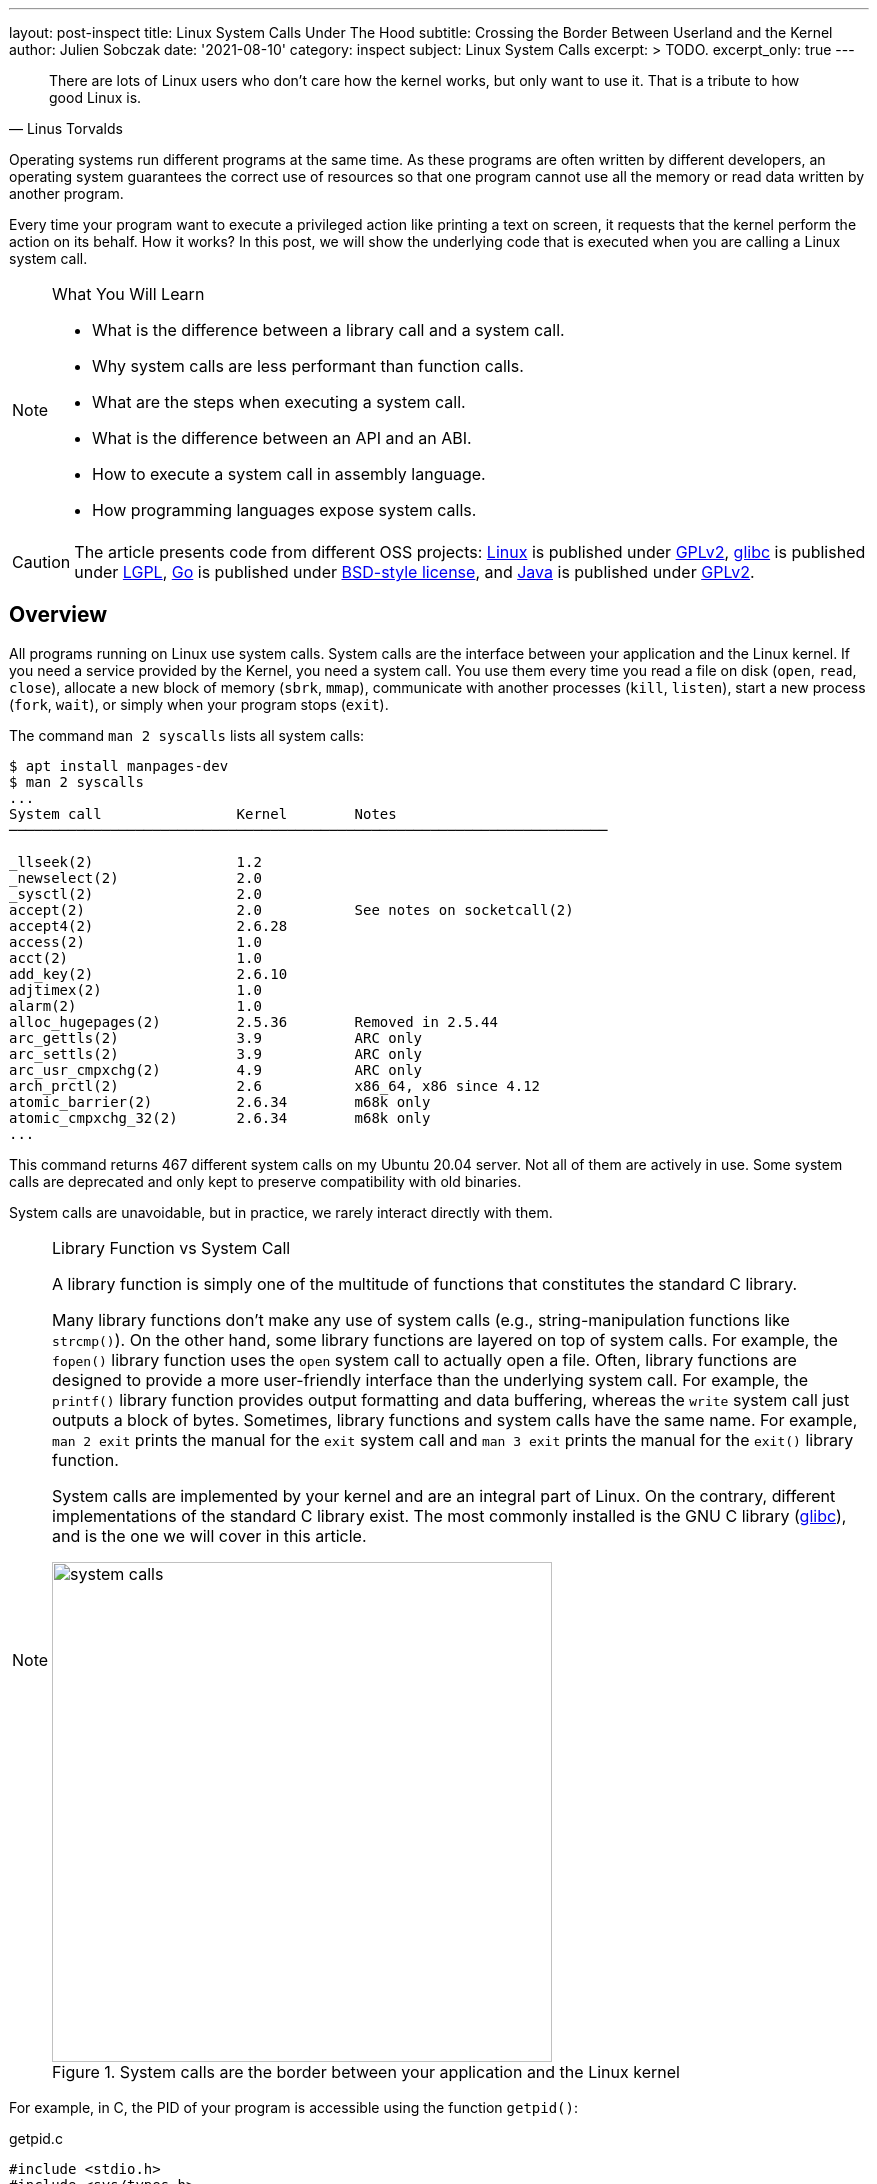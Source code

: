 ---
layout: post-inspect
title: Linux System Calls Under The Hood
subtitle: Crossing the Border Between Userland and the Kernel
author: Julien Sobczak
date: '2021-08-10'
category: inspect
subject: Linux System Calls
excerpt: >
  TODO.
excerpt_only: true
---

:page-liquid:
:tabsize: 4
:imagesdir: {{ '/posts_resources/2021-08-10-linux-system-calls-under-the-hood/' | relative_url }}


[quote, Linus Torvalds]
____
There are lots of Linux users who don't care how the kernel works, but only want to use it. That is a tribute to how good Linux is.
____



[.lead]
Operating systems run different programs at the same time. As these programs are often written by different developers, an operating system guarantees the correct use of resources so that one program cannot use all the memory or read data written by another program.

[.lead]
Every time your program want to execute a privileged action like printing a text on screen, it requests that the kernel perform the action on its behalf. How it works? In this post, we will show the underlying code that is executed when you are calling a Linux system call.

[NOTE]
.What You Will Learn
====
* What is the difference between a library call and a system call.
* Why system calls are less performant than function calls.
* What are the steps when executing a system call.
* What is the difference between an API and an ABI.
* How to execute a system call in assembly language.
* How programming languages expose system calls.
====

[CAUTION.license]
The article presents code from different OSS projects: link:https://github.com/torvalds/linux[Linux] is published under link:https://www.gnu.org/licenses/old-licenses/gpl-2.0.en.html[GPLv2], link:https://sourceware.org/git/gitweb.cgi?p=glibc.git[glibc] is published under link:https://www.gnu.org/licenses/lgpl-3.0.html[LGPL], link:https://github.com/golang/go[Go] is published under link:https://github.com/golang/go/blob/master/LICENSE[BSD-style license], and link:https://github.com/openjdk/jdk[Java] is published under link:https://github.com/openjdk/jdk/blob/master/LICENSE[GPLv2].

== Overview

All programs running on Linux use system calls. System calls are the interface between your application and the Linux kernel. If you need a service provided by the Kernel, you need a system call. You use them every time you read a file on disk (`open`, `read`, `close`), allocate a new block of memory (`sbrk`, `mmap`), communicate with another processes (`kill`, `listen`), start a new process (`fork`, `wait`), or simply when your program stops (`exit`).

The command `man 2 syscalls` lists all system calls:

[source]
----
$ apt install manpages-dev
$ man 2 syscalls
...
System call                Kernel        Notes
───────────────────────────────────────────────────────────────────────

_llseek(2)                 1.2
_newselect(2)              2.0
_sysctl(2)                 2.0
accept(2)                  2.0           See notes on socketcall(2)
accept4(2)                 2.6.28
access(2)                  1.0
acct(2)                    1.0
add_key(2)                 2.6.10
adjtimex(2)                1.0
alarm(2)                   1.0
alloc_hugepages(2)         2.5.36        Removed in 2.5.44
arc_gettls(2)              3.9           ARC only
arc_settls(2)              3.9           ARC only
arc_usr_cmpxchg(2)         4.9           ARC only
arch_prctl(2)              2.6           x86_64, x86 since 4.12
atomic_barrier(2)          2.6.34        m68k only
atomic_cmpxchg_32(2)       2.6.34        m68k only
...
----

This command returns 467 different system calls on my Ubuntu 20.04 server. Not all of them are actively in use. Some system calls are deprecated and only kept to preserve compatibility with old binaries.

System calls are unavoidable, but in practice, we rarely interact directly with them.

[NOTE]
.Library Function vs System Call
====
A library function is simply one of the multitude of functions that constitutes the standard C library.

Many library functions don’t make any use of system calls (e.g., string-manipulation functions like `strcmp()`). On the other hand, some library functions are layered on top of system calls. For example, the `fopen()` library function uses the `open` system call to actually open a file. Often, library functions are designed to provide a more user-friendly interface than the underlying system call. For example, the `printf()` library function provides output formatting and data buffering, whereas the `write` system call just outputs a block of bytes. Sometimes, library functions and system calls have the same name. For example, `man 2 exit` prints the manual for the `exit` system call and `man 3 exit` prints the manual for the `exit()` library function.

System calls are implemented by your kernel and are an integral part of Linux. On the contrary, different implementations of the standard C library exist. The most commonly installed is the GNU C library (link:http://www.gnu.org/software/libc/[glibc]), and is the one we will cover in this article.

image::system-calls.png[title="System calls are the border between your application and the Linux kernel", width=500px]
====

For example, in C, the PID of your program is accessible using the function `getpid()`:

[source,c]
.getpid.c
----
#include <stdio.h>
#include <sys/types.h>
#include <unistd.h>

int main(void)
{
    pid_t pid;
    pid = getpid(); // <1>
    printf("PID=%d\n", pid);
    return 0;
}
----
<1> The `getpid()` library function is defined in `unistd.h` and returns the PID of the current process using the `getpid` system call.

Retrieving the PID of the current process is one of the most basic system call. It simply returns the value stored in memory inside a data structure maintained by the kernel. It takes no arguments. It always succeeds. But calling `getpid()` is not like calling any other function.

Here is a minimal benchmark illustrating this difference:

[source,c]
.benchmark.c
----
#include <stdio.h>
#include <sys/types.h>
#include <unistd.h>
#include <time.h>

pid_t getdummyid() { // <1>
	return 1;
}

int main(void)
{
    pid_t pid;

	clock_t start_time;
    double elapsed_time;

    start_time = clock();
    for (int i=0; i<10000000; i++) { // <2>
        pid = getdummyid();
  	}
    elapsed_time = (double)(clock() - start_time) / CLOCKS_PER_SEC;
  	printf("Done getdummyid in %f seconds\n", elapsed_time);

    start_time = clock();
    for (int i=0; i<10000000; i++) { // <2>
        pid = getpid(); // <3>
  	}
	elapsed_time = (double)(clock() - start_time) / CLOCKS_PER_SEC;
  	printf("Done getpid     in %f seconds\n", elapsed_time);



	return 0;
}
----
<1> We defined a basic function returning an integer literal. Retrieving the PID of a process doesn't interact with a hardware device and simply returning this integer is relatively close to reading this value from a data structure kept in memory.
<2> We call the two functions 1,000,000 times and measure how long it takes.

Here are the results on my laptop using Ubuntu 20.04 in a virtual server:

[source]
----
# gcc -o benchmark benchmark.c
# ./benchmark
Done getdummyid in 0.022424 seconds
Done getpid     in 4.141334 seconds
----

Calling a system call is, on this example, 200 times slower than calling a simple function. Indeed, a system call is not a simple function call. When you are calling the function `getpid()`, you are using a wrapper implemented by glibc that is hiding the actual logic to execute a system call. Under the hood, this wrapper function does a lot of work:

* *Step 1*: The library function copies its arguments into registers. It also copies a number identifying the system call into a specific register. The library function then forces the processor to switch from user mode to kernel mode.
* *Step 2*: The kernel executes the system call:
** The kernel saves the state of the CPU (the register values).
** The kernel checks the validity of the system call number.
** The kernel invokes the right system call routine based on this number. This routine check the validity of arguments and executes the logic of the system call.
** The kernel restores the state of the CPU and places the return value and the possible error in specific registers.
* *Step 3*: The library function checks for an error and set the global variable `errno`. The library returns to the caller.

That's a lot of work, for sure, and provides the beginning of an explanation for why system calls are more expensive.


== Step By Step

It's time to show the code behind system calls. We will use glibc (v2.33) and Linux kernel (v5.13) to illustrate the lines of code running between the user and kernel modes. We will continue with the `getpid` example.


=== User Mode (glibc)

==== The Objective

For this first step, the objective is to execute the system call `getpid` from the viewpoint of a user process. Concretely, we will have to specify values in specific CPU registers before calling a specific CPU instruction, and as different CPU architectures have different registers and different instructions set, the logic will be, of course, different 🙂 (based on your computer architecture).

For example, here is the assembly code to execute the `getpid` system call for the `amd64` architecture:

[source,asm]
----
mov rax, 39
syscall
----

Here is the same code for the `arm64` architecture:

[source,asm]
----
mov	r8, 172
svc
----

These two instructions are enough to request the kernel to returns the PID of the current process.

[NOTE]
.API vs ABI
====
Linux system calls are accessible using an _application binary interface_ (ABI). An ABI defines how a routine is accessed in machine code (hardware-dependent) whereas an API defines a similar access in source code (hardware-independent).

If Linux system calls where implemented using a standard C API, every program would have to call them as C functions. An ABI removes this restriction by asking the compiler or interpreter of your favorite language to generate the machine code (i.e., initializing the registers). ABI is for hardware what API is for software.

The link:https://wiki.osdev.org/System_V_ABI[System V Application Binary Interface] is the reference specification used by major Unix-like operating systems such as Linux. If we want to understand the previous code sample, we need to have a look in particular at the link:https://refspecs.linuxfoundation.org/elf/x86_64-abi-0.99.pdf[System V Application Binary Interface for AMD64]. This document is 100-page long but only the section about the calling conventions are interesting us:

____
. User-level applications use as integer registers for passing the sequence `%rdi`, `%rsi`, `%rdx`, `%rcx`, `%r8` and `%r9`. The kernel interface uses `%rdi`, `%rsi`, `%rdx`, `%r10`, `%r8` and `%r9`.
. A system-call is done via the `syscall` instruction. This clobbers `%rcx` and `%r11` as well as the `%rax` return value, but other registers are preserved.
. The number of the syscall has to be passed in register `%rax`.
. System-calls are limited to six arguments, no argument is passed directly on the stack.
. Returning from the `syscall`, register `%rax` contains the result of the system-call. A value in the range between -4095 and -1 indicates an error, it is `-errno`.
. Only values of class INTEGER or class MEMORY are passed to the kernel.
____

On our example, we don't have arguments to pass but we still need to specify which system call we want to execute. Under the hood, a Linux system call is just a number. For `amd64`, the number 39 represents the `getpid` system call and must be specified in the register `rax` before calling the CPU instruction `syscall`.
====



==== The Code

Glibc implements the `getpid()` library function but also many other similar functions to make accessible system calls in a friendly-manner to C programs. Calling the `getpid` system call is not so different from calling any other system calls. The number of arguments varies and some calls do not return errors but except that, the logic is similar. Basically, glibc must put values in registers and call an instruction to delegate to the kernel. Therefore, to avoid code duplication, glibc adopts a declarative approach to implement these library functions.

For example, if you look inside the code source, you will only find the declaration of the function `getpid()`:

[source,c]
.include/unistd.h
----
extern __pid_t __getpid (void);
----

You will not find the implementation directly, at least not in a obvious manner.

System calls are defined in various `syscalls.list` files reflecting the differences between machine architectures. These files are then merged in a precise order and the format looks like this:

[source]
.
----
# File name	Caller	Syscall name	Args	Strong name	Weak names
...
execve  - execve  i:spp __execve  execve
flock   - flock   i:ii  __flock	  flock
getpid  - getpid  Ei:   __getpid  getpid
...
----

These files contain the metadata required to generate thin assembly wrappers around the corresponding system calls. For example, `getpid` arguments are defined as `Ei:`, which means:

* `E` → `errno` is not set by the call (i.e., the system call never fails).
* `i` → returns a scalar value (i.e., a integer representing the `pid_t`)
* `:` → separates the return context from the arguments. As there are no letters after it, it means the system call takes no argument.

These files are then read by the script `make-syscalls.sh`, launched by the `Makefile` when link:https://stackoverflow.com/a/68153847[building glibc]. This script outputs one rule for every system call:

[source]
.sysd-syscalls
----
#### CALL=getpid NUMBER=39 ARGS=i: SOURCE=-
ifeq (,$(filter getpid,$(unix-syscalls)))
unix-syscalls += getpid
$(foreach p,$(sysd-rules-targets), \
$(foreach o,$(object-suffixes),$(objpfx)$(patsubst %,$p,getpid)$o)): \
                $(..)sysdeps/unix/make-syscalls.sh
        $(make-target-directory)
        (echo '#define SYSCALL_NAME getpid'; \
         echo '#define SYSCALL_NARGS 0'; \
         echo '#define SYSCALL_ULONG_ARG_1 0'; \
         echo '#define SYSCALL_ULONG_ARG_2 0'; \
         echo '#define SYSCALL_SYMBOL __getpid'; \
         echo '#define SYSCALL_NOERRNO 1'; \
         echo '#define SYSCALL_ERRVAL 0'; \
         echo '#include <syscall-template.S>'; \
         echo 'weak_alias (__getpid, getpid)'; \
         echo 'hidden_weak (getpid)'; \
        ) | $(compile-syscall) \
		$(foreach p,$(patsubst %getpid,%,$(basename $(@F))),$($(p)CPPFLAGS))
endif
----

Here is an example of command when all of the pieces are put together:

[source]
----
(echo '#define SYSCALL_NAME getpid'; \
 echo '#define SYSCALL_NARGS 0'; \
 echo '#define SYSCALL_ULONG_ARG_1 0'; \
 echo '#define SYSCALL_ULONG_ARG_2 0'; \
 echo '#define SYSCALL_SYMBOL __getpid'; \
 echo '#define SYSCALL_NOERRNO 1'; \
 echo '#define SYSCALL_ERRVAL 0'; \
 echo '#include <syscall-template.S>'; \
 echo 'weak_alias (__getpid, getpid)'; \
 echo 'hidden_weak (getpid)'; \
) | /usr/bin/gcc -c  -I../include \
 -I$HOME/glibc/build/x86_64-linux-gnu/getpid \
 -I$HOME/glibc/build/x86_64-linux-gnu \
 -I../sysdeps/unix/sysv/linux/x86_64/64 \
 -I../sysdeps/unix/sysv/linux/x86_64 \
 -I../sysdeps/unix/sysv/linux/x86 \
 -I../sysdeps/x86/nptl \
 -I../sysdeps/unix/sysv/linux/wordsize-64 \
 -I../sysdeps/x86_64/nptl \
 -I../sysdeps/unix/sysv/linux/include \
 -I../sysdeps/unix/sysv/linux \
 -I../sysdeps/nptl \
 -I../sysdeps/pthread \
 -I../sysdeps/gnu \
 -I../sysdeps/unix/inet \
 -I../sysdeps/unix/sysv \
 -I../sysdeps/unix/x86_64 \
 -I../sysdeps/unix \
 -I../sysdeps/posix \
 -I../sysdeps/x86_64/64 \
 -I../sysdeps/x86_64/fpu/multiarch \
 -I../sysdeps/x86_64/fpu \
 -I../sysdeps/x86/fpu/include \
 -I../sysdeps/x86/fpu \
 -I../sysdeps/x86_64/multiarch \
 -I../sysdeps/x86_64  -I../sysdeps/x86 \
 -I../sysdeps/ieee754/float128 \
 -I../sysdeps/ieee754/ldbl-96/include \
 -I../sysdeps/ieee754/ldbl-96 \
 -I../sysdeps/ieee754/dbl-64/wordsize-64 \
 -I../sysdeps/ieee754/dbl-64 \
 -I../sysdeps/ieee754/flt-32 \
 -I../sysdeps/wordsize-64 \
 -I../sysdeps/ieee754 \
 -I../sysdeps/generic \
 -I.. -I../libio -I. \
 -D_LIBC_REENTRANT -include $HOME/glibc/build/libc-modules.h \
 -DMODULE_NAME=libc -include ../include/libc-symbols.h \
 -DPIC -DSHARED \
 -DTOP_NAMESPACE=glibc \
 -DASSEMBLER  \
 -g -Werror=undef -Wa,--noexecstack \
 -o $HOME/glibc/build/poxis/getpid.os -x assembler-with-cpp - \
 -MD -MP -MF $HOME/glibc/build/posix/getpid.os.dt -MT \
 $HOME/glibc/build/posix/getpid.os
----

The command compiles a C snippet from `stdin` using a lot of directories containing header files, in particular files named `sysdep.h`. These files declare macros representing the real assembly code for all supported architectures. For example:

[source,c]
.sysdeps/unix/sysv/linux/x86_64/sysdep.h
----
/* The Linux/x86-64 kernel expects the system call parameters in
   registers according to the following table:

    syscall number	rax
    arg 1		rdi
    arg 2		rsi
    arg 3		rdx
    arg 4		r10
    arg 5		r8
    arg 6		r9
*/

#undef INTERNAL_SYSCALL
#define INTERNAL_SYSCALL(name, nr, args...)              \
	internal_syscall##nr (SYS_ify (name), args)

#undef internal_syscall0
#define internal_syscall0(number, dummy...)              \
({                                                       \
    unsigned long int resultvar;                         \
    asm volatile (                                       \
    "syscall\n\t"							             \
    : "=a" (resultvar)							         \
    : "0" (number)                                       \
    : "memory", REGISTERS_CLOBBERED_BY_SYSCALL);         \
    (long int) resultvar;                                \
})

#undef internal_syscall1
#define internal_syscall1(number, arg1)                  \
({                                                       \
    unsigned long int resultvar;                         \
    TYPEFY (arg1, __arg1) = ARGIFY (arg1);               \
    register TYPEFY (arg1, _a1) asm ("rdi") = __arg1;    \
    asm volatile (                                       \
    "syscall\n\t"                                        \
    : "=a" (resultvar)                                   \
    : "0" (number), "r" (_a1)                            \
    : "memory", REGISTERS_CLOBBERED_BY_SYSCALL);         \
    (long int) resultvar;                                \
})

...
----

The result of the previous rule command is an object file. Let's inspect its content:

[source]
----
$ objdump -ldr posix/getpid.o

posix/getpid.o:     file format elf64-x86-64


Disassembly of section .text:

0000000000000000 <__getpid>:
__getpid():
/glibc/posix/../sysdeps/unix/syscall-template.S:91
   0:	f3 0f 1e fa          	endbr64
   4:	b8 27 00 00 00       	mov    $0x27,%eax
   9:	0f 05                	syscall
/glibc/posix/../sysdeps/unix/syscall-template.S:93
   b:	c3                   	retq
----

To sum up, when we are calling the `getpid()` library function , the alias `__getpid()` is really called. This function is implemented in assembly language and executes the same instructions we presented before.

In practice, not all system calls can be generated like this. A prior version of the `getpid()` library function used a cache to limit system calls since the PID of a process never changes. This cache was removed by link:https://repo.or.cz/glibc.git/commit/c579f48edba88380635ab98cb612030e3ed8691e[this commit] but if we move back in Git history, we can have a look at link:https://sourceware.org/glibc/wiki/SyscallWrappers[a different technique] used by glibc to implement library functions.

[source,c]
./sysdeps/unix/sysv/linux/getpid.c
----
#include <unistd.h>
#include <tls.h>
#include <sysdep.h>


static inline __attribute__((always_inline)) pid_t really_getpid (pid_t oldval);

static inline __attribute__((always_inline)) pid_t
really_getpid (pid_t oldval)
{
  if (__glibc_likely (oldval == 0))
    {
      pid_t selftid = THREAD_GETMEM (THREAD_SELF, tid);
      if (__glibc_likely (selftid != 0))
        return selftid;
    }

  INTERNAL_SYSCALL_DECL (err);
  pid_t result = INTERNAL_SYSCALL (getpid, err, 0);

  /* We do not set the PID field in the TID here since we might be
     called from a signal handler while the thread executes fork.  */
  if (oldval == 0)
    THREAD_SETMEM (THREAD_SELF, tid, result);
  return result;
}

pid_t
__getpid (void) // <1>
{
  pid_t result = THREAD_GETMEM (THREAD_SELF, pid); // <2>
  if (__glibc_unlikely (result <= 0))
    result = really_getpid (result); // <3>
  return result;
}

libc_hidden_def (__getpid)
weak_alias (__getpid, getpid)
libc_hidden_def (getpid)
----
<1> The function `__getpid()` is implemented as a C function.
<2> The code checks for the `pid` in the thread-local memory area to determine if the function has already being called.
<3> If the cache is empty, the code delegates to `really_getpid()` that checks the cache again before calling the macro `INTERNAL_SYSCALL` we have just covered before.

Of course, When a file like `getpid.c` is present, the script `make-syscalls.sh` does not override it:

[source]
.sysd-syscalls
----
#### CALL=getpid NUMBER=39 ARGS=Ei: SOURCE=sysdeps/unix/sysv/linux/getpid.c // <1>
----
<1> No rule is generated.

The code will simply be compiled with the rest of the glibc source code, reusing the same macros as the current implementation, which means the code always end up with the `syscall` instruction to give control to the kernel.







=== Kernel Mode (Linux)


==== The Objective

The user process has just requested a service from the kernel. It filled the registers and called a special instruction to jump to a different location. Enter the kernel.

For this second step, the objective is therefore for the kernel to register a procedure at this location. This procedure reads the system call number and looks at the table of system calls to find the address of the kernel function to call. Then after this function returns, it does a few checks and then returns back to the user process.


==== The Code

First, we will have a look at the implementation of the `getpid()` system call.


===== Implementing a System Call

The main entry point for the `getpid` system call is called `sys_getpid()`, but you would not find the function declaration as such. System call functions are defined using the `SYSCALL_DEFINEn()` macro rather than explicitly, where `n` indicates the number of arguments. This macro takes the system call name followed by the `(type, name)` pairs for the parameters as arguments. The motivation is to make metadata available for other tools like tracing.

Here is the definition of the `getpid` system call :

[source,c]
.kernel/sys.c
----
/**
 * sys_getpid - return the thread group id of the current process
 *
 * Note, despite the name, this returns the tgid not the pid.  The tgid and
 * the pid are identical unless CLONE_THREAD was specified on clone() in
 * which case the tgid is the same in all threads of the same group.
 *
 * This is SMP safe as current->tgid does not change.
 */
SYSCALL_DEFINE0(getpid)
{
	return task_tgid_vnr(current); // <1>
}
----
<1> The code uses the `current` pointer representing the current task, which is the process issuing the syscall. The PID is then extracted from this struct. We will not cover it further.

This entry point also needs a corresponding function prototype in the reference file `include/linux/syscalls.h`. This prototype is marked as `asmlinkage` to match the way that system calls are invoked:

[source,c]
.include/linx/syscalls.h
----
/* kernel/sys.c */
asmlinkage long sys_getpid(void);
----

Finally, the system call must be registered in the system call table, so that the kernel can found it from its number.

Most architectures share a generic system call table:

[source,c]
.include/uapi/asm-generic/unistd.h
----
/* kernel/sys.c */
#define __NR_getpid 172
__SYSCALL(__NR_getpid, sys_getpid)
----

But some architectures (e.g. x86) have their own architecture-specific system call tables. For `amd64`, the system call table looks like:

[source]
.arch/x86/entry/syscalls/syscall_64.tbl
----
#
# 64-bit system call numbers and entry vectors
#
# The format is:
# <number> <abi> <name> <entry point>
...
39	common	getpid			sys_getpid // <1>
...
----
<1> We find again the number 39 representing the `getpid` system call on `amd64`.

That's pretty much all the steps required when link:https://www.kernel.org/doc/html/v4.12/process/adding-syscalls.html[adding a new system call in Linux].

Now, we must look at the glue between the `syscall` CPU instruction and the system call function we have just presented.




===== Initializing the System Call Entry

On `amd64`, the instruction `syscall` put the address present in the register `IA32_LSTAR` into the register `RIP`, aka the instruction pointer. After this step, the handler at that location will be executed in a CPU privileged mode. This means that the kernel needs to put the system call entry address into the `IA32_LSTAR` register during its initialization.


[NOTE]
.`int 0x80` vs `syscall`
====
Many online code examples use the `int 0x80` instruction instead of `syscall`. This instruction was the only option on `i386` architecture (`x86`) and is still available on `amd64` architecture (`x86-64`) since this latter is a superset of the former for backward-compatibility reasons (i.e., code compiled to `x86` is portable to `x86-64`).

For example, the `getpid` system call can be executed in both ways on `amd64`:

[source,asm]
----
; getpid (x86)
mov eax, 20
int 0x80

; getpid (x86-64)
mov rax, 39
syscall
----

Similar instructions exist for other architectures too. The motivation is always to transition from user to kernel mode in a secure way—an application cannot just jump to arbitrary kernel code.

For an implementation viewpoint:

* `int 0x80` relies on software interrupts. The idea is to use the same method to enter the kernel as hardware interrupts do (ex: when pressing a key on your keyboard).
* `syscall` (and `sysenter`) relies on specific CPU instructions designed for the specific use case of system calls, and thus comes with optimizations.

`syscall` is more performant because it does less operations (`syscall` does not generate a software interrupt) and based on link:https://x86.lol/generic/2019/07/04/kernel-entry.html[some benchmarks], using `syscall` is a magnitude faster (~5 times faster), which is fast compared to `int 0x80` but still slow compared to calling a local function.
====


The kernel starts when the function `start_kernel` defined in `init/main.c` is called. This function installs various interrupt handlers using the function `trap_init`, which called `cpu_init`, which called `syscall_init`. Let's look at the implementation of this last function (for `amd64`):

[source,c]
.arch/x86/kernel/cpu/common.c
----
void syscall_init(void)
{
	wrmsr(MSR_STAR, 0, (__USER32_CS << 16) | __KERNEL_CS); // <1>
	wrmsrl(MSR_LSTAR, (unsigned long)entry_SYSCALL_64); // <2>
  ...
}
----
<1> `MSR_*` are link:https://en.wikipedia.org/wiki/Model-specific_register[Model-specific Register] and can only be written by the privileged CPU instruction `wrmsr`. This first line is low-level code to ensure that we return to user code with the related privilege.
<2> `entry_SYSCALL_64` is the system call entry. We store the address of this function.


Now that the system call entry is ready, we are ready too to see what happens when the `syscall` instruction is called, but first, we still have to introduce the system call table.


===== Initializing the System Calls Table

Any system call will trigger the execution of the system call entry we have just configured. This function determines which system call routine to execute by looking into the system call table for the system call number.

This table is represented by the `sys_call_table` array in the Linux kernel:

[source,c]
.arch/x86/entry/syscall_64.c
----
asmlinkage const sys_call_ptr_t sys_call_table[__NR_syscall_max+1] = {
	[0 ... __NR_syscall_max] = &__x64_sys_ni_syscall, // <1>
  #include <asm/syscalls_64.h> // <2>
};
----
<1> All elements points initially to the `sys_ni_syscall` function, which is a fallback function simply returning `-ENOSYS` (`Function not implemented`).
<2> The headerfile `asm/syscalls_64.h` is generated dynamically from the list of system calls on your system and overrides the default handler for all defined system calls.

This `asm/syscalls_64.h` file is generated by the script `arch/x86/entry/syscalls/syscalltbl.sh` and the result looks like:

[source,c]
.asm/syscalls_64.h
----
__SYSCALL_COMMON(0, sys_read, sys_read)
__SYSCALL_COMMON(1, sys_write, sys_write)
...
__SYSCALL_COMMON(39, sys_getpid, sys_getpid)
...
----

If we evaluate the macros, our system call table initialization looks like:

[source,c]
----
asmlinkage const sys_call_ptr_t sys_call_table[__NR_syscall_max+1] = {
  [0 ... __NR_syscall_max] = &__x64_sys_ni_syscall,
  [0] = sys_read,
  [1] = sys_write,
  ...
  [39] = sys_getpid,
  ...
};
----

At this point, we have already configured the system call entry and the system call table is ready for this handler to determine the system call to execute. Let's do it.



===== Entering a System Call

As we have seen, the system call entry is defined by the `entry_SYSCALL_64` function defined like this:

[source,c]
.arch/x86/entry/entry_64.S
----
.code64
.section .entry.text, "ax"

/*
 * 64-bit SYSCALL instruction entry. Up to 6 arguments in registers.
 *
 * This is the only entry point used for 64-bit system calls.  The
 * hardware interface is reasonably well designed and the register to
 * argument mapping Linux uses fits well with the registers that are
 * available when SYSCALL is used.
 *
 * Registers on entry:
 * rax  system call number
 * rcx  return address
 * r11  saved rflags
 * rdi  arg0
 * rsi  arg1
 * rdx  arg2
 * r10  arg3
 * r8   arg4
 * r9   arg5
 *
 * Only called from user space.
 */
SYM_CODE_START(entry_SYSCALL_64)
	...

	/* IRQs are off. */
	movq	%rax, %rdi
	movq	%rsp, %rsi
	call	do_syscall_64

	movq	RCX(%rsp), %rcx
	movq	RIP(%rsp), %r11

	cmpq	%rcx, %r11
	jne	swapgs_restore_regs_and_return_to_usermode

	...
SYM_CODE_END(entry_SYSCALL_64)
----

The line that interests us is the system call execution:

[source]
----
call	do_syscall_64
----

Where the function `do_syscall_64` is defined like this:

[source,c]
.arch/x86/entry/common.c
----
__visible noinstr void do_syscall_64(unsigned long nr, struct pt_regs *regs)
{
	nr = syscall_enter_from_user_mode(regs, nr);

	if (likely(nr < NR_syscalls)) { // <1>
		nr = array_index_nospec(nr, NR_syscalls); // <2>
		regs->ax = sys_call_table[nr](regs); // <3>
	}
	syscall_exit_to_user_mode(regs);
}
----
<1> Check the system call number is valid. The value of `NR_syscalls` is determined at compile time.
<2> Clamp the index within `[0..NR_syscalls]`.
<3> Execute the function present in the system call table with the specified number.

After a system call handler returns, the system call entry restores registers, flags and push the return address of the user process before exiting with the `sysretq` instruction. Then, the user program continues exactly where it left off, and we are done with our long journey in Linux system calls.

image::system-call-steps.png[title="Steps when executing a system call", width=650px]





[NOTE]
.Try It Out!
====
The code was tested on Ubuntu 20.04. If like me, you are running on a different operating system, you can recreate the same environment using a local virtual machine. I use link:https://www.vagrantup.com/[Vagrant] on my machine:

[source,shell]
----
$ mkdir sandbox/
$ cd sandbox
$ cat > Vagrantfile << EOF
cat Vagrantfile
# -*- mode: ruby -*-
Vagrant.configure("2") do |config|
  config.vm.box = "bento/ubuntu-20.04"
end
EOF
$ vagrant up
$ vagrant ssh
vagrant@vagrant:~$ lsb_release -a
Distributor ID:	Ubuntu
Description:	Ubuntu 20.04.1 LTS
Release:	20.04
Codename:	focal
----

When using a virtual machine, calling a system call is no different from what we have presented. As the processors are virtual too, the hypervisor is responsible to convert machine code generated for them to the host architecture. link:https://stackoverflow.com/questions/14415050/how-are-system-calls-handled-in-a-virtual-machine/25485159[Several techniques exist] to handle this. A naive approach is for the hypervisor to trap system calls and delegates to the guest OS using different system calls specific to this OS and its architecture.

What follows is a basic program written in Assembly for `amd64` architecture and executing the system calls `getpid` and `exit`. (The second is required if you don't want your program to crash abruptly at the end.)

[source,asm]
.getpid.asm
----
section .data      ; Section containing initialised data

section .bss       ; Section containing uninitialised data

section .text      ; Section containig code

global _start      ; Linker needs this to find the entry point

_start:
	; getpid
	mov rax, 0x27
	syscall

	; exit
	mov rax, 60
	xor edi, edi
	syscall
----


What we have is still a text file with assembly language instructions. This is not a format that a computer can run. Assembly language is text (source code) that must be converted into bytes (machine code). Therefore, we need to run a few commands first:

* `nasm`: The assembler "assembles" the instructions to machine code bytes to create an object file.
* `ld`: The linker turns this object file into an executable file that the operating system can run. (As we have only one object file, the linker does almost nothing but is a mandatory step.)

image::compilation.png[width=600px]

Let's create the executable:

[source]
----
$ nasm -f elf64 -g -F dwarf getpid.asm
$ ld -o getpid getpid.o
$ ./getpid
----

The program outputs nothing. We haven't write code for that. We can solve this problem using a debugguer to inspect registers but first, let's dump some information about our object file:

[source]
----
$ objdump -d getpid

getpid:     file format elf64-x86-64

Disassembly of section .text:

0000000000401000 <_start>:
  401000:	b8 27 00 00 00       	mov    $0x27,%eax
  401005:	0f 05                	syscall
  401007:	b8 3c 00 00 00       	mov    $0x3c,%eax
  40100c:	31 ff                	xor    %edi,%edi
  40100e:	0f 05                	syscall
----

The result of the `getpid` system call will be available starting with the address `401007` in the register `rax`.

[source]
----
# gdb getpid
Reading symbols from getpid...
----

Let's output some information about our file:

[source]
----
(gdb) info files
Symbols from "/home/vagrant/getpid".
Local exec file:
	`/home/vagrant/getpid', file type elf64-x86-64.
	Entry point: 0x401000 // <1>
	0x0000000000401000 - 0x0000000000401010 is .text
----
<1> We retrieve the intial address `0x401000` as reported previously by the command `objdump`.

Let's add a breakpoint to stop after the system call execution:

[source]
----
(gdb) break *0x401007
Breakpoint 1 at 0x401007: file getpid.asm, line 15.
(gdb) run
Starting program: /home/vagrant/getpid

Breakpoint 1, _start () at getpid.asm:15
15		mov eax,60
----

Print the value of the register `rax`:

[source]
----
(gdb) info register rax
rax            0xfdb               4066
----

In a second terminal:

[source]
----
# ps fauxww | grep getpid
root        4064  0.1  2.2  36168 22884 pts/0    S+   \_ gdb getpid
root        4066  0.0  0.0    156    16 pts/0    t        \_ /home/vagrant/getpid
----

This confirms that the PID of our program is `4066`. We successfully executed our first system call using assembly code!
====






== Case Studies

=== Go

We will use the Go programming language and explain using code how the language make system calls accessible to Go developers. We will still use the `getpid` system call as example.

The function `Getpid` is implemented by the package `os`:

[source,go]
.src/os/exec.go
----
package os

import (
	"syscall"
)

func Getpid() int { return syscall.Getpid() }
----

The code simply delegates to the package `syscall`. This package contains files implementing system calls for every supported architecture. For example, the file `zsyscall_linux_amd64` provides the implementation of system calls for the `amd64` architecture. Other files such as `zsyscall_linux_arm64` exist in the same package. Go build constraints are used to determine which file is finally included when building the binary:

[source.go]
.src/syscall/zsycall_linux_amd64.go
----
//go:build linux && amd64
// +build linux,amd64
----

Here is the definition of `Getpid` for `amd64` architecture:

[source,go]
.src/syscall/zsycall_linux_amd64.go
----
// THIS FILE IS GENERATED BY THE COMMAND AT THE TOP; DO NOT EDIT

func Getpid() (pid int) {
	r0, _ := rawSyscallNoError(SYS_GETPID, 0, 0, 0)
	pid = int(r0)
	return
}
----

As visible from the code, this file was generated from the template file `syscall_linux_amd64.go`. Here is a snippet from this file:

[source,go]
.src/syscall/syscall_linux.go
----
...
//sysnb	Getpid() (pid int)
...
----

This prototype definition of the `getpid` system call specifies the number of arguments, if errors can be returned, and also if the current goroutine must be suspended during the execution of the system call (`sys` vs `sysnb` = suspend vs continue). The utility program link:https://github.com/golang/go/blob/go1.16.6/src/syscall/mksyscall.pl[`mksyscall.pl`] present in the same package reads this template file to generate the implementations of system call wrappers like `Getpid()`.

What remains to cover is the code behind this line included in the generated code:

[source,go]
----
r0, _ := rawSyscallNoError(SYS_GETPID, 0, 0, 0)
----

This function `rawSyscallNoError` is defined like this:

[source,go]
.src/syscall/syscall_linux.go
----
package syscall

func rawSyscallNoError(trap, a1, a2, a3 uintptr) (r1, r2 uintptr)
----

In Go, a function declaration may omit the body. Such a declaration provides the signature for a function implemented outside Go, such as an assembly routine.

The code belongs in the link:https://godoc.org/golang.org/x/sys/unix[`sys/unix` package]. This package regroups the assembly code to execute system calls. Porting Go to a new architecture/OS combination or supporting a new syscall imply changes in this package like updating the hand-written assembly files at `asm_${GOOS}_${GOARCH}.s`, which are parsed by the Go tooling to build the final code.

Here is the native implementation for Linux of the function `rawSyscallNoError`:

[source,asm]
.src/cmd/vendor/golang.org/x/sys/unix/asm_linux_amd64.s
----
TEXT ·RawSyscallNoError(SB),NOSPLIT,$0-48
	MOVQ	a1+8(FP), DI
	MOVQ	a2+16(FP), SI
	MOVQ	a3+24(FP), DX
	MOVQ	$0, R10
	MOVQ	$0, R8
	MOVQ	$0, R9
	MOVQ	trap+0(FP), AX	// syscall entry
	SYSCALL
	MOVQ	AX, r1+32(FP)
	MOVQ	DX, r2+40(FP)
	RET
----

NOTE: The logic should look familiar if you remember the calling conventions detailled in the System V ABI specification.

Concerning the `getpid` system call, the const `SYS_GETPID` is defined like this:

[source,go]
.src/cmd/vendor/golang.org/x/sys/unix/zsysnum_linux_amd64.go
----
SYS_GETPID                 = 39
----

And now, the native implementation of the `getpid` system call:

[source,asm]
.src/runtime/sys_linux_amd64.s
----
#define SYS_getpid		39

TEXT ·getpid(SB),NOSPLIT,$0-8
	MOVL	$SYS_getpid, AX
	SYSCALL
	MOVQ	AX, ret+0(FP)
	RET
----

For comparison, here is the same code for the `arm64` architecture:

[source]
.src/runtime/sys_linux_arm64.s
----
#define SYS_getpid		172

TEXT ·getpid(SB),NOSPLIT|NOFRAME,$0-8
	MOVD	$SYS_getpid, R8
	SVC
	MOVD	R0, ret+0(FP)
	RET
----


That's all. You have reviewed the standard Go code to execute a system call on Linux.



=== Java

Since Java 9, the process API can be used to get the current process ID.

[source,java]
----
long pid = ProcessHandle.current().pid(); // <1>
----
<1> We grab a handle to the current process, and then query the PID.

This method is implemented in the type link:https://github.com/openjdk/jdk/blob/jdk-16+36/src/java.base/share/classes/java/lang/ProcessHandleImpl.java[`ProcessHandlerImpl`] like this:

[source,java]
.java/lang/ProcessHandleImpl.java
----
package java.lang;

/**
 * ProcessHandleImpl is the implementation of ProcessHandle.
 *
 * @see Process
 * @since 9
 */
@jdk.internal.ValueBased
final class ProcessHandleImpl implements ProcessHandle {

    static {
        long pid = getCurrentPid0();
    }

    /**
     * The pid of this ProcessHandle.
     */
    private final long pid;

    /**
     * Returns the native process ID.
     * A {@code long} is used to be able to fit the system specific binary values
     * for the process.
     *
     * @return the native process ID
     */
    @Override
    public long pid() {
        return pid;
    }

    /**
     * Return the pid of the current process.
     *
     * @return the pid of the  current process
     */
    private static native long getCurrentPid0();
}
----

The code delegates to the `native` function `getCurrentPid0` implemented in C in link:https://github.com/openjdk/jdk/blob/jdk-16+36/src/java.base/unix/native/libjava/ProcessHandleImpl_unix.c[`ProcessHandleImpl_unix.c`]:

[source,c]
.src/java.base/unix/native/libjava/ProcessHandleImpl_unix.c
----
#include "jni.h"
#include "jni_util.h"
#include "java_lang_ProcessHandleImpl.h"
#include "java_lang_ProcessHandleImpl_Info.h"

#include "ProcessHandleImpl_unix.h"

#include <unistd.h>

/*
 * Class:     java_lang_ProcessHandleImpl
 * Method:    getCurrentPid0
 * Signature: ()J
 */
JNIEXPORT jlong JNICALL
Java_java_lang_ProcessHandleImpl_getCurrentPid0(JNIEnv *env, jclass clazz) {
    pid_t pid = getpid(); // <1>
    return (jlong) pid;
}
----
<1> The link:https://linux.die.net/man/3/getpid[function `getpid()`] is defined by glibc.

As Java native methods are implemented in C, the code can reuse existing function libraries supported by glibc that we have already covered. We are back to square one. It's time to close this blog post.





'''




== `mov rax, 60`

As we have seen through this article, a system call is definitively not a simple function call. A lot of code is executed to delegate the responsability to the kernel so that it can ensure we are privileged to execute it.

System calls are important for developers. They define the capabilities of your system. For example, the link:https://man7.org/linux/man-pages/man7/epoll.7.html[`epoll` system call] helped link:https://www.nginx.com/[Nginx] to solve the link:https://en.wikipedia.org/wiki/C10k_problem[C10k problem] by offering a event-driven I/O model, the link:https://man7.org/linux/man-pages/man2/inotify_init.2.html[`inotify_*` system calls] allows link:https://github.com/facebook/create-react-app/blob/v4.0.0/docusaurus/docs/troubleshooting.md#npm-start-fail-due-to-watch-error[`react-scripts`] to automatically rerun your tests when you are making a code change, the link:https://man7.org/linux/man-pages/man2/sendfile.2.html[`sendfile` system call] supports the link:https://en.wikipedia.org/wiki/Zero-copy[Zero-Copy] optimization used by link:https://kafka.apache.org/08/documentation.html[Kafka], which is one of the main reasons explaining its performance, the link:https://man7.org/linux/man-pages/man2/ptrace.2.html[`ptrace` system call] is link:https://unix.stackexchange.com/questions/6933/how-does-a-debugger-work-in-linux/375257[used by debugguers] like gdb to inspect your program using breakpoints, and so on. The question is thus, what are you going to build using these system calls? 😉


[NOTE.remember]
.To Remember
====
* *System calls are doors to the kernel*. They act like a security guard that must check your identity before executing your action. This could not be as fast as staying in the same room and executing the action yourself.
* *System calls are dependent on your architecture*. The ABI defines which registers and which instructions must be used on your architecture.
* *System calls are accessible in the standard library of your programming language*. But as modern languages are often implemented in their own language, they cannot interact directly with registers and must implement workarounds like rewritting the logic in assembly and relying on the compiler to merge it with the rest of the compiled code.
* *System calls are often implemented in a generic way*. Glibc lists most system calls in metadata files and uses a build tool to actually generate the source files. Similar toolings exist in Go and inside the Linux kernel.
====

